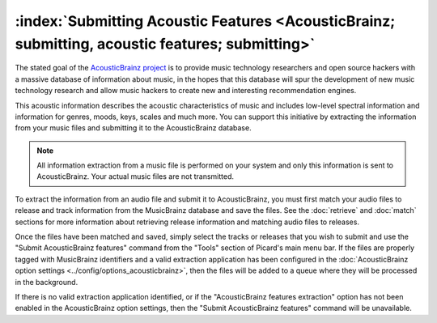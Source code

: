 .. MusicBrainz Picard Documentation Project

:index:`Submitting Acoustic Features <AcousticBrainz; submitting, acoustic features; submitting>`
=================================================================================================

The stated goal of the `AcousticBrainz project <https://acousticbrainz.org/>`_ is to provide music technology researchers
and open source hackers with a massive database of information about music, in the hopes that this database will spur the
development of new music technology research and allow music hackers to create new and interesting recommendation engines.

This acoustic information describes the acoustic characteristics of music and includes low-level spectral information and
information for genres, moods, keys, scales and much more.  You can support this initiative by extracting the information
from your music files and submitting it to the AcousticBrainz database.

.. note::

   All information extraction from a music file is performed on your system and only this information is sent to
   AcousticBrainz.  Your actual music files are not transmitted.

To extract the information from an audio file and submit it to AcousticBrainz, you must first match your audio files to
release and track information from the MusicBrainz database and save the files. See the :doc:`retrieve` and :doc:`match`
sections for more information about retrieving release information and matching audio files to releases.

Once the files have been matched and saved, simply select the tracks or releases that you wish to submit and use the "Submit
AcousticBrainz features" command from the "Tools" section of Picard's main menu bar. If the files are properly tagged with
MusicBrainz identifiers and a valid extraction application has been configured in the
:doc:`AcousticBrainz option settings <../config/options_acousticbrainz>`, then the files will be added to a queue where they
will be processed in the background.

.. image:: images/submit_acousticbrainz_1.png
   :width: 100%

If there is no valid extraction application identified, or if the "AcousticBrainz features extraction" option has not been
enabled in the AcousticBrainz option settings, then the "Submit AcousticBrainz features" command will be unavailable.

.. raw:: latex

   \clearpage
